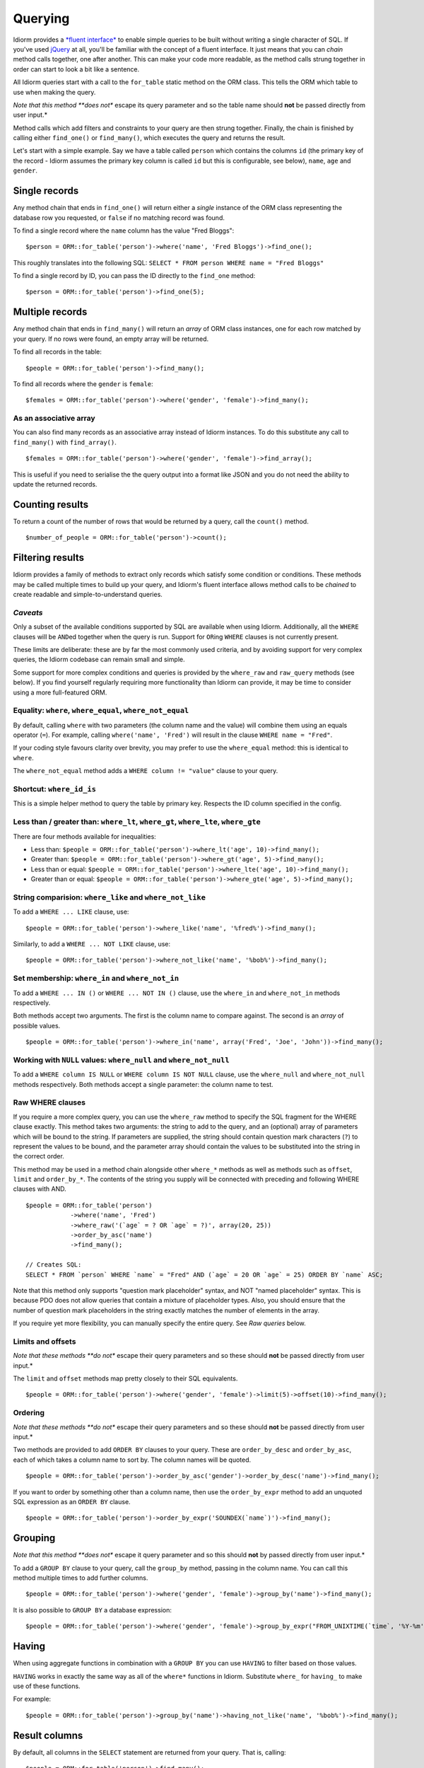 Querying
========

Idiorm provides a `*fluent
interface* <http://en.wikipedia.org/wiki/Fluent_interface>`_ to enable
simple queries to be built without writing a single character of SQL. If
you've used `jQuery <http://jquery.com>`_ at all, you'll be familiar
with the concept of a fluent interface. It just means that you can
*chain* method calls together, one after another. This can make your
code more readable, as the method calls strung together in order can
start to look a bit like a sentence.

All Idiorm queries start with a call to the ``for_table`` static method
on the ORM class. This tells the ORM which table to use when making the
query.

*Note that this method **does not** escape its query parameter and so
the table name should **not** be passed directly from user input.*

Method calls which add filters and constraints to your query are then
strung together. Finally, the chain is finished by calling either
``find_one()`` or ``find_many()``, which executes the query and returns
the result.

Let's start with a simple example. Say we have a table called ``person``
which contains the columns ``id`` (the primary key of the record -
Idiorm assumes the primary key column is called ``id`` but this is
configurable, see below), ``name``, ``age`` and ``gender``.

Single records
^^^^^^^^^^^^^^

Any method chain that ends in ``find_one()`` will return either a
*single* instance of the ORM class representing the database row you
requested, or ``false`` if no matching record was found.

To find a single record where the ``name`` column has the value "Fred
Bloggs":

::

    $person = ORM::for_table('person')->where('name', 'Fred Bloggs')->find_one();

This roughly translates into the following SQL:
``SELECT * FROM person WHERE name = "Fred Bloggs"``

To find a single record by ID, you can pass the ID directly to the
``find_one`` method:

::

    $person = ORM::for_table('person')->find_one(5);

Multiple records
^^^^^^^^^^^^^^^^

Any method chain that ends in ``find_many()`` will return an *array* of
ORM class instances, one for each row matched by your query. If no rows
were found, an empty array will be returned.

To find all records in the table:

::

    $people = ORM::for_table('person')->find_many();

To find all records where the ``gender`` is ``female``:

::

    $females = ORM::for_table('person')->where('gender', 'female')->find_many();

As an associative array
'''''''''''''''''''''''

You can also find many records as an associative array instead of Idiorm
instances. To do this substitute any call to ``find_many()`` with
``find_array()``.

::

    $females = ORM::for_table('person')->where('gender', 'female')->find_array();

This is useful if you need to serialise the the query output into a
format like JSON and you do not need the ability to update the returned
records.

Counting results
^^^^^^^^^^^^^^^^

To return a count of the number of rows that would be returned by a
query, call the ``count()`` method.

::

    $number_of_people = ORM::for_table('person')->count();

Filtering results
^^^^^^^^^^^^^^^^^

Idiorm provides a family of methods to extract only records which
satisfy some condition or conditions. These methods may be called
multiple times to build up your query, and Idiorm's fluent interface
allows method calls to be *chained* to create readable and
simple-to-understand queries.

*Caveats*
'''''''''

Only a subset of the available conditions supported by SQL are available
when using Idiorm. Additionally, all the ``WHERE`` clauses will be
``AND``\ ed together when the query is run. Support for ``OR``\ ing
``WHERE`` clauses is not currently present.

These limits are deliberate: these are by far the most commonly used
criteria, and by avoiding support for very complex queries, the Idiorm
codebase can remain small and simple.

Some support for more complex conditions and queries is provided by the
``where_raw`` and ``raw_query`` methods (see below). If you find
yourself regularly requiring more functionality than Idiorm can provide,
it may be time to consider using a more full-featured ORM.

Equality: ``where``, ``where_equal``, ``where_not_equal``
'''''''''''''''''''''''''''''''''''''''''''''''''''''''''

By default, calling ``where`` with two parameters (the column name and
the value) will combine them using an equals operator (``=``). For
example, calling ``where('name', 'Fred')`` will result in the clause
``WHERE name = "Fred"``.

If your coding style favours clarity over brevity, you may prefer to use
the ``where_equal`` method: this is identical to ``where``.

The ``where_not_equal`` method adds a ``WHERE column != "value"`` clause
to your query.

Shortcut: ``where_id_is``
'''''''''''''''''''''''''

This is a simple helper method to query the table by primary key.
Respects the ID column specified in the config.

Less than / greater than: ``where_lt``, ``where_gt``, ``where_lte``, ``where_gte``
''''''''''''''''''''''''''''''''''''''''''''''''''''''''''''''''''''''''''''''''''

There are four methods available for inequalities:

-  Less than:
   ``$people = ORM::for_table('person')->where_lt('age', 10)->find_many();``
-  Greater than:
   ``$people = ORM::for_table('person')->where_gt('age', 5)->find_many();``
-  Less than or equal:
   ``$people = ORM::for_table('person')->where_lte('age', 10)->find_many();``
-  Greater than or equal:
   ``$people = ORM::for_table('person')->where_gte('age', 5)->find_many();``

String comparision: ``where_like`` and ``where_not_like``
'''''''''''''''''''''''''''''''''''''''''''''''''''''''''

To add a ``WHERE ... LIKE`` clause, use:

::

    $people = ORM::for_table('person')->where_like('name', '%fred%')->find_many();

Similarly, to add a ``WHERE ... NOT LIKE`` clause, use:

::

    $people = ORM::for_table('person')->where_not_like('name', '%bob%')->find_many();

Set membership: ``where_in`` and ``where_not_in``
'''''''''''''''''''''''''''''''''''''''''''''''''

To add a ``WHERE ... IN ()`` or ``WHERE ... NOT IN ()`` clause, use the
``where_in`` and ``where_not_in`` methods respectively.

Both methods accept two arguments. The first is the column name to
compare against. The second is an *array* of possible values.

::

    $people = ORM::for_table('person')->where_in('name', array('Fred', 'Joe', 'John'))->find_many();

Working with ``NULL`` values: ``where_null`` and ``where_not_null``
'''''''''''''''''''''''''''''''''''''''''''''''''''''''''''''''''''

To add a ``WHERE column IS NULL`` or ``WHERE column IS NOT NULL``
clause, use the ``where_null`` and ``where_not_null`` methods
respectively. Both methods accept a single parameter: the column name to
test.

Raw WHERE clauses
'''''''''''''''''

If you require a more complex query, you can use the ``where_raw``
method to specify the SQL fragment for the WHERE clause exactly. This
method takes two arguments: the string to add to the query, and an
(optional) array of parameters which will be bound to the string. If
parameters are supplied, the string should contain question mark
characters (``?``) to represent the values to be bound, and the
parameter array should contain the values to be substituted into the
string in the correct order.

This method may be used in a method chain alongside other ``where_*``
methods as well as methods such as ``offset``, ``limit`` and
``order_by_*``. The contents of the string you supply will be connected
with preceding and following WHERE clauses with AND.

::

    $people = ORM::for_table('person')
                ->where('name', 'Fred')
                ->where_raw('(`age` = ? OR `age` = ?)', array(20, 25))
                ->order_by_asc('name')
                ->find_many();

    // Creates SQL:
    SELECT * FROM `person` WHERE `name` = "Fred" AND (`age` = 20 OR `age` = 25) ORDER BY `name` ASC;

Note that this method only supports "question mark placeholder" syntax,
and NOT "named placeholder" syntax. This is because PDO does not allow
queries that contain a mixture of placeholder types. Also, you should
ensure that the number of question mark placeholders in the string
exactly matches the number of elements in the array.

If you require yet more flexibility, you can manually specify the entire
query. See *Raw queries* below.

Limits and offsets
''''''''''''''''''

*Note that these methods **do not** escape their query parameters and so
these should **not** be passed directly from user input.*

The ``limit`` and ``offset`` methods map pretty closely to their SQL
equivalents.

::

    $people = ORM::for_table('person')->where('gender', 'female')->limit(5)->offset(10)->find_many();

Ordering
''''''''

*Note that these methods **do not** escape their query parameters and so
these should **not** be passed directly from user input.*

Two methods are provided to add ``ORDER BY`` clauses to your query.
These are ``order_by_desc`` and ``order_by_asc``, each of which takes a
column name to sort by. The column names will be quoted.

::

    $people = ORM::for_table('person')->order_by_asc('gender')->order_by_desc('name')->find_many();

If you want to order by something other than a column name, then use the
``order_by_expr`` method to add an unquoted SQL expression as an
``ORDER BY`` clause.

::

    $people = ORM::for_table('person')->order_by_expr('SOUNDEX(`name`)')->find_many();

Grouping
^^^^^^^^

*Note that this method **does not** escape it query parameter and so
this should **not** by passed directly from user input.*

To add a ``GROUP BY`` clause to your query, call the ``group_by``
method, passing in the column name. You can call this method multiple
times to add further columns.

::

    $people = ORM::for_table('person')->where('gender', 'female')->group_by('name')->find_many();

It is also possible to ``GROUP BY`` a database expression:

::

    $people = ORM::for_table('person')->where('gender', 'female')->group_by_expr("FROM_UNIXTIME(`time`, '%Y-%m')")->find_many();

Having
^^^^^^

When using aggregate functions in combination with a ``GROUP BY`` you can use
``HAVING`` to filter based on those values.

``HAVING`` works in exactly the same way as all of the ``where*`` functions in Idiorm.
Substitute ``where_`` for ``having_`` to make use of these functions.

For example:

::

    $people = ORM::for_table('person')->group_by('name')->having_not_like('name', '%bob%')->find_many();

Result columns
^^^^^^^^^^^^^^

By default, all columns in the ``SELECT`` statement are returned from
your query. That is, calling:

::

    $people = ORM::for_table('person')->find_many();

Will result in the query:

::

    SELECT * FROM `person`;

The ``select`` method gives you control over which columns are returned.
Call ``select`` multiple times to specify columns to return or use
```select_many`` <#shortcuts-for-specifying-many-columns>`_ to specify
many columns at once.

::

    $people = ORM::for_table('person')->select('name')->select('age')->find_many();

Will result in the query:

::

    SELECT `name`, `age` FROM `person`;

Optionally, you may also supply a second argument to ``select`` to
specify an alias for the column:

::

    $people = ORM::for_table('person')->select('name', 'person_name')->find_many();

Will result in the query:

::

    SELECT `name` AS `person_name` FROM `person`;

Column names passed to ``select`` are quoted automatically, even if they
contain ``table.column``-style identifiers:

::

    $people = ORM::for_table('person')->select('person.name', 'person_name')->find_many();

Will result in the query:

::

    SELECT `person`.`name` AS `person_name` FROM `person`;

If you wish to override this behaviour (for example, to supply a
database expression) you should instead use the ``select_expr`` method.
Again, this takes the alias as an optional second argument. You can
specify multiple expressions by calling ``select_expr`` multiple times
or use ```select_many_expr`` <#shortcuts-for-specifying-many-columns>`_
to specify many expressions at once.

::

    // NOTE: For illustrative purposes only. To perform a count query, use the count() method.
    $people_count = ORM::for_table('person')->select_expr('COUNT(*)', 'count')->find_many();

Will result in the query:

::

    SELECT COUNT(*) AS `count` FROM `person`;

Shortcuts for specifying many columns
'''''''''''''''''''''''''''''''''''''

``select_many`` and ``select_many_expr`` are very similar, but they
allow you to specify more than one column at once. For example:

::

    $people = ORM::for_table('person')->select_many('name', 'age')->find_many();

Will result in the query:

::

    SELECT `name`, `age` FROM `person`;

To specify aliases you need to pass in an array (aliases are set as the
key in an associative array):

::

    $people = ORM::for_table('person')->select_many(array('first_name' => 'name', 'age'), 'height')->find_many();

Will result in the query:

::

    SELECT `name` AS `first_name`, `age`, `height` FROM `person`;

You can pass the the following styles into ``select_many`` and
``select_many_expr`` by mixing and matching arrays and parameters:

::

    select_many(array('alias' => 'column', 'column2', 'alias2' => 'column3'), 'column4', 'column5')
    select_many('column', 'column2', 'column3')
    select_many(array('column', 'column2', 'column3'), 'column4', 'column5')

All the select methods can also be chained with each other so you could
do the following to get a neat select query including an expression:

::

    $people = ORM::for_table('person')->select_many('name', 'age', 'height')->select_expr('NOW()', 'timestamp')->find_many();

Will result in the query:

::

    SELECT `name`, `age`, `height`, NOW() AS `timestamp` FROM `person`;

DISTINCT
^^^^^^^^

To add a ``DISTINCT`` keyword before the list of result columns in your
query, add a call to ``distinct()`` to your query chain.

::

    $distinct_names = ORM::for_table('person')->distinct()->select('name')->find_many();

This will result in the query:

::

    SELECT DISTINCT `name` FROM `person`;

Joins
^^^^^

Idiorm has a family of methods for adding different types of ``JOIN``\ s
to the queries it constructs:

Methods: ``join``, ``inner_join``, ``left_outer_join``,
``right_outer_join``, ``full_outer_join``.

Each of these methods takes the same set of arguments. The following
description will use the basic ``join`` method as an example, but the
same applies to each method.

The first two arguments are mandatory. The first is the name of the
table to join, and the second supplies the conditions for the join. The
recommended way to specify the conditions is as an *array* containing
three components: the first column, the operator, and the second column.
The table and column names will be automatically quoted. For example:

::

    $results = ORM::for_table('person')->join('person_profile', array('person.id', '=', 'person_profile.person_id'))->find_many();

It is also possible to specify the condition as a string, which will be
inserted as-is into the query. However, in this case the column names
will **not** be escaped, and so this method should be used with caution.

::

    // Not recommended because the join condition will not be escaped.
    $results = ORM::for_table('person')->join('person_profile', 'person.id = person_profile.person_id')->find_many();

The ``join`` methods also take an optional third parameter, which is an
``alias`` for the table in the query. This is useful if you wish to join
the table to *itself* to create a hierarchical structure. In this case,
it is best combined with the ``table_alias`` method, which will add an
alias to the *main* table associated with the ORM, and the ``select``
method to control which columns get returned.

::

    $results = ORM::for_table('person')
        ->table_alias('p1')
        ->select('p1.*')
        ->select('p2.name', 'parent_name')
        ->join('person', array('p1.parent', '=', 'p2.id'), 'p2')
        ->find_many();

Aggregate functions
^^^^^^^^^^^^^^^^^^^

There is support for ``MIN``, ``AVG``, ``MAX`` and ``SUM`` in addition
to ``COUNT`` (documented earlier).

To return a minimum value of column, call the ``min()`` method.

::

    $min = ORM::for_table('person')->min('height');

The other functions (``AVG``, ``MAX`` and ``SUM``) work in exactly the
same manner. Supply a column name to perform the aggregate function on
and it will return an integer.

Raw queries
^^^^^^^^^^^

If you need to perform more complex queries, you can completely specify
the query to execute by using the ``raw_query`` method. This method
takes a string and optionally an array of parameters. The string can
contain placeholders, either in question mark or named placeholder
syntax, which will be used to bind the parameters to the query.

::

    $people = ORM::for_table('person')->raw_query('SELECT p.* FROM person p JOIN role r ON p.role_id = r.id WHERE r.name = :role', array('role' => 'janitor'))->find_many();

The ORM class instance(s) returned will contain data for all the columns
returned by the query. Note that you still must call ``for_table`` to
bind the instances to a particular table, even though there is nothing
to stop you from specifying a completely different table in the query.
This is because if you wish to later called ``save``, the ORM will need
to know which table to update.

Note that using ``raw_query`` is advanced and possibly dangerous, and
Idiorm does not make any attempt to protect you from making errors when
using this method. If you find yourself calling ``raw_query`` often, you
may have misunderstood the purpose of using an ORM, or your application
may be too complex for Idiorm. Consider using a more full-featured
database abstraction system.
